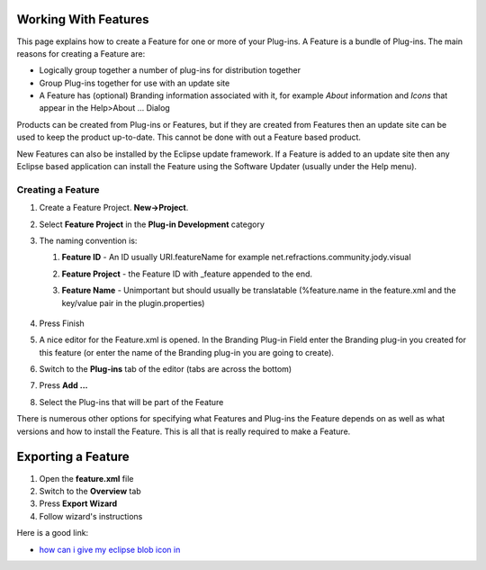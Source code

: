 Working With Features
~~~~~~~~~~~~~~~~~~~~~

This page explains how to create a Feature for one or more of your Plug-ins. A Feature is a bundle
of Plug-ins. The main reasons for creating a Feature are:

-  Logically group together a number of plug-ins for distribution together
-  Group Plug-ins together for use with an update site
-  A Feature has (optional) Branding information associated with it, for example *About* information
   and *Icons* that appear in the Help>About ... Dialog

Products can be created from Plug-ins or Features, but if they are created from Features then an
update site can be used to keep the product up-to-date. This cannot be done with out a Feature based
product.

New Features can also be installed by the Eclipse update framework. If a Feature is added to an
update site then any Eclipse based application can install the Feature using the Software Updater
(usually under the Help menu).

Creating a Feature
^^^^^^^^^^^^^^^^^^

#. Create a Feature Project. **New->Project**.
#. Select **Feature Project** in the **Plug-in Development** category
#. The naming convention is:

   #. **Feature ID** - An ID usually URI.featureName for example
      net.refractions.community.jody.visual
   #. **Feature Project** - the Feature ID with \_feature appended to the end.
   #. **Feature Name** - Unimportant but should usually be translatable (%feature.name in the
      feature.xml and the key/value pair in the plugin.properties)
       |image0|

#. Press Finish
#. A nice editor for the Feature.xml is opened. In the Branding Plug-in Field enter the Branding
   plug-in you created for this feature (or enter the name of the Branding plug-in you are going to
   create).
#. Switch to the **Plug-ins** tab of the editor (tabs are across the bottom)
#. Press **Add ...**
#. Select the Plug-ins that will be part of the Feature
    |image1|

There is numerous other options for specifying what Features and Plug-ins the Feature depends on as
well as what versions and how to install the Feature. This is all that is really required to make a
Feature.

Exporting a Feature
~~~~~~~~~~~~~~~~~~~

#. Open the **feature.xml** file
#. Switch to the **Overview** tab
#. Press **Export Wizard**
#. Follow wizard's instructions

Here is a good link:

-  `how can i give my eclipse blob icon
   in <http://eclipse.pookzilla.net/2006/01/how-can-i-give-my-eclipse-blob-icon-in.php>`_

.. |image0| image:: /images/working_with_features/NewFeatureWizard.png
.. |image1| image:: /images/working_with_features/PluginsAndFragments.png
